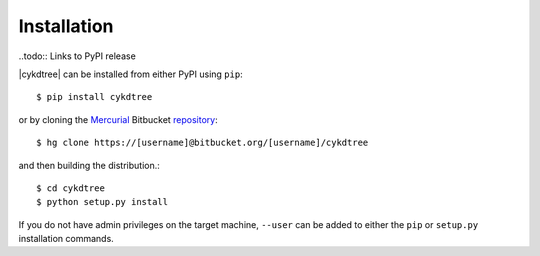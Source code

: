 ############
Installation
############

..todo:: Links to PyPI release

|cykdtree| can be installed from either PyPI using ``pip``::

   $ pip install cykdtree

or by cloning the `Mercurial <https://mercurial.selenic.com/>`_ Bitbucket `repository <https://bitbucket.org/langmm/cykdtree>`_::

   $ hg clone https://[username]@bitbucket.org/[username]/cykdtree

and then building the distribution.::

   $ cd cykdtree
   $ python setup.py install

If you do not have admin privileges on the target machine, ``--user`` can be added to either the ``pip`` or ``setup.py`` installation commands.
